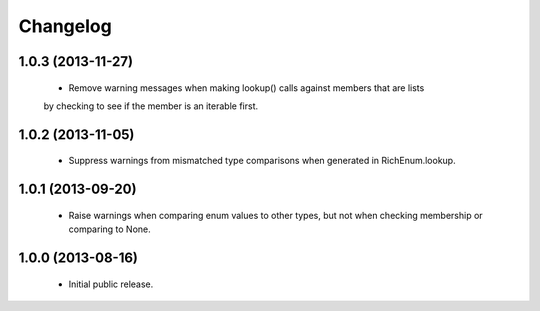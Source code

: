 Changelog
=========

1.0.3 (2013-11-27)
------------------
    -  Remove warning messages when making lookup() calls against members that are lists
    by checking to see if the member is an iterable first.

1.0.2 (2013-11-05)
------------------
    - Suppress warnings from mismatched type comparisons when generated
      in RichEnum.lookup.

1.0.1 (2013-09-20)
------------------
    - Raise warnings when comparing enum values to other types, but not
      when checking membership or comparing to None.

1.0.0 (2013-08-16)
------------------
    - Initial public release.
